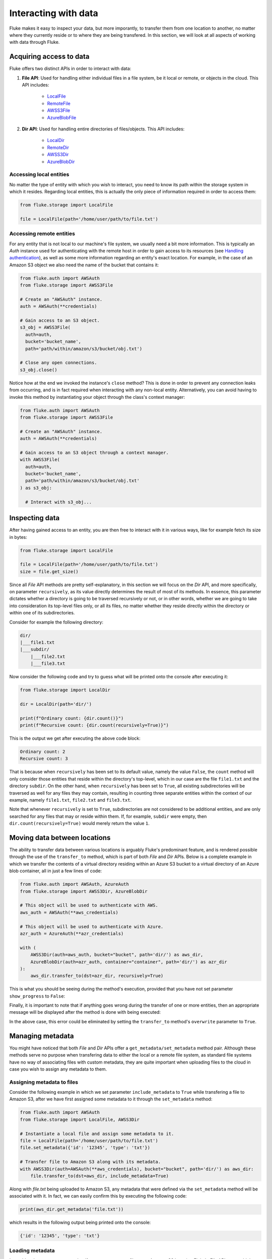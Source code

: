 .. _ug_storage:

***********************
Interacting with data
***********************

Fluke makes it easy to inspect your data, but more imporantly,
to transfer them from one location to another, no matter where
they currently reside or to where they are being transfered.
In this section, we will look at all aspects of working with
data through Fluke.

========================================
Acquiring access to data
========================================

Fluke offers two distinct APIs in order to interact with data:

#. **File API**: Used for handling either individual files in a file system,
   be it local or remote, or objects in the cloud. This API includes:
   
     * `LocalFile <../documentation/storage.html#fluke.storage.LocalFile>`_
     * `RemoteFile <../documentation/storage.html#fluke.storage.RemoteFile>`_
     * `AWSS3File <../documentation/storage.html#fluke.storage.AWSS3File>`_
     * `AzureBlobFile <../documentation/storage.html#fluke.storage.AzureBlobFile>`_

#. **Dir API**: Used for handling entire directories of files/objects. This API includes:

     * `LocalDir <../documentation/storage.html#fluke.storage.LocalDir>`_
     * `RemoteDir <../documentation/storage.html#fluke.storage.RemoteDir>`_
     * `AWSS3Dir <../documentation/storage.html#fluke.storage.AWSS3Dir>`_
     * `AzureBlobDir <../documentation/storage.html#fluke.storage.AzureBlobDir>`_

----------------------------------------
Accessing local entities
----------------------------------------

No matter the type of entity with which you wish to interact, you need to know
its path within the storage system in which it resides. Regarding local entities,
this is actually the only piece of information required in order to access them:

.. code-block:: python

  from fluke.storage import LocalFile

  file = LocalFile(path='/home/user/path/to/file.txt')

----------------------------------------
Accessing remote entities
----------------------------------------

For any entity that is not local to our machine's file system, we usually
need a bit more information. This is typically an *Auth* instance used
for authenticating with the remote host in order to gain access to its resources
(see `Handling authentication <authentication.html>`_), as well as some
more information regarding an entity's exact location. For example, in the
case of an Amazon S3 object we also need the name of the bucket that contains
it:

.. code-block:: python

  from fluke.auth import AWSAuth
  from fluke.storage import AWSS3File

  # Create an "AWSAuth" instance.
  auth = AWSAuth(**credentials)

  # Gain access to an S3 object.
  s3_obj = AWSS3File(
    auth=auth,
    bucket='bucket_name',
    path='path/within/amazon/s3/bucket/obj.txt')

  # Close any open connections.
  s3_obj.close()

Notice how at the end we invoked the instance's ``close`` method? This is
done in order to prevent any connection leaks from occurring, and is in fact
required when interacting with any non-local entity. Alternatively, you can
avoid having to invoke this method by instantiating your object through the
class's context manager:

.. code-block:: python

  from fluke.auth import AWSAuth
  from fluke.storage import AWSS3File

  # Create an "AWSAuth" instance.
  auth = AWSAuth(**credentials)

  # Gain access to an S3 object through a context manager.
  with AWSS3File(
    auth=auth,
    bucket='bucket_name',
    path='path/within/amazon/s3/bucket/obj.txt'
  ) as s3_obj:

    # Interact with s3_obj...

========================================
Inspecting data
========================================

After having gained access to an entity, you are then
free to interact with it in various ways, like for example
fetch its size in bytes:

.. code-block:: python

  from fluke.storage import LocalFile

  file = LocalFile(path='/home/user/path/to/file.txt')
  size = file.get_size()

Since all *File* API methods are pretty self-explanatory, in this section
we will focus on the *Dir* API, and more specifically, on parameter
``recursively``, as its value directly determines the result of most
of its methods. In essence, this parameter dictates whether a directory
is going to be traversed recursively or not, or in other words, whether
we are going to take into consideration its top-level files only, or all
its files, no matter whether they reside directly within the directory or
within one of its subdirectories.

Consider for example the following directory:

.. code-block::

  dir/
  |___file1.txt
  |___subdir/
      |___file2.txt
      |___file3.txt

Now consider the following code and try to guess what will be
printed onto the console after executing it:

.. code-block:: python

    from fluke.storage import LocalDir

    dir = LocalDir(path='dir/')

    print(f"Ordinary count: {dir.count()}")
    print(f"Recursive count: {dir.count(recursively=True)}")

This is the output we get after executing the above code block:

.. code-block::

  Ordinary count: 2
  Recursive count: 3

That is because when ``recursively`` has been set to its default value,
namely the value ``False``, the ``count`` method will only consider those
entities that reside within the directory's top-level, which in our case
are the file ``file1.txt`` and the directory ``subdir``. On the other hand, when
``recursively`` has been set to ``True``, all existing subdirectories
will be traversed as well for any files they may contain, resulting in
counting three separate entities within the context of our example, namely
``file1.txt``, ``file2.txt`` and ``file3.txt``. 

Note that whenever ``recursively`` is set to ``True``,
subdirectories are not considered to be additional entities,
and are only searched for any files that may or reside within them.
If, for example, ``subdir`` were empty, then ``dir.count(recursively=True)``
would merely return the value ``1``.


========================================
Moving data between locations
========================================

The ability to transfer data between various locations is arguably
Fluke's predominant feature, and is rendered possible through
the use of the ``transfer_to`` method, which is part of both
*File* and *Dir* APIs. Below is a complete example in which we
transfer the contents of a virtual directory residing within an
Azure S3 bucket to a virtual directory of an Azure blob container,
all in just a few lines of code:

.. code-block:: python

  from fluke.auth import AWSAuth, AzureAuth
  from fluke.storage import AWSS3Dir, AzureBlobDir

  # This object will be used to authenticate with AWS.
  aws_auth = AWSAuth(**aws_credentials)

  # This object will be used to authenticate with Azure.
  azr_auth = AzureAuth(**azr_credentials)

  with (
      AWSS3Dir(auth=aws_auth, bucket="bucket", path='dir/') as aws_dir,
      AzureBlobDir(auth=azr_auth, container="container", path='dir/') as azr_dir
  ):
      aws_dir.transfer_to(dst=azr_dir, recursively=True)

This is what you should be seeing during the method's execution, provided
that you have not set parameter ``show_progress`` to ``False``:

.. image:: data_transfer_progress.jpg
  :width: 700
  :height: 35
  :alt: Data transfer progress

Finally, it is important to note that if anything goes wrong during
the transfer of one or more entities, then an appropriate message
will be displayed after the method is done with being executed:

.. image:: data_transfer_error.jpg
  :width: 700
  :alt: Data transfer error

In the above case, this error could be eliminated by setting the
``transfer_to`` method's ``overwrite`` parameter to ``True``.

========================================
Managing metadata
========================================

You might have noticed that both *File* and *Dir* APIs offer a ``get_metadata/set_metadata``
method pair. Although these methods serve no purpose when transfering data to either the local
or a remote file system, as standard file systems have no way of associating files with custom
metadata, they are quite important when uploading files to the cloud in case you wish to assign
any metadata to them.

--------------------------------------------
Assigning metadata to files
--------------------------------------------

Consider the following example in which we set parameter ``include_metadata``
to ``True`` while transfering a file to Amazon S3, after we have first assigned
some metadata to it through the ``set_metadata`` method:


.. code-block:: python

  from fluke.auth import AWSAuth
  from fluke.storage import LocalFile, AWSS3Dir

  # Instantiate a local file and assign some metadata to it.
  file = LocalFile(path='/home/user/path/to/file.txt')
  file.set_metadata({'id': '12345', 'type': 'txt'})

  # Transfer file to Amazon S3 along with its metadata.
  with AWSS3Dir(auth=AWSAuth(**aws_credentials), bucket="bucket", path='dir/') as aws_dir:
      file.transfer_to(dst=aws_dir, include_metadata=True)

Along with *file.txt* being uploaded to Amazon S3, any metadata that
were defined via the ``set_metadata`` method will be associated with it.
In fact, we can easily confirm this by executing the following code:

.. code-block:: python

    print(aws_dir.get_metadata('file.txt'))

which results in the following output being printed onto the console:

.. code-block::

    {'id': '12345', 'type': 'txt'}

--------------------------------------------
Loading metadata
--------------------------------------------

It would make sense to assume that if we were to access *file.txt*
on Amazon S3 by using Fluke's *File* API, we could then invoke
``get_metadata`` so that we fetch the metadata that we previously
assigned to it. Let's do just that and see what happens:

.. code-block:: python

  from fluke.auth import AWSAuth
  from fluke.storage import AWSS3File

  # Gain access to 'file.txt' on Amazon S3 and print its metadata.
  with AWSS3File(auth=AWSAuth(**aws_credentials), bucket="bucket", path='dir/file.txt') as aws_obj:
      print(aws_obj.get_metadata())

By executing the above code, we get the following output:

.. code-block::

    {}

That's strange. Shouldn't we see a dictionary containing the metadata we just assigned to
the object while transfering it to Amazon S3? Actually, the answer is no, and the reason
for this is quite simple: both methods ``get_metadata`` and ``set_metadata`` only interact
with the instance through which they are being invoked, which is no more than an object stored
within our machine's local RAM. This consequently means that if we were to invoke an instance's
``set_metadata`` method in order to assign some metadata to it, it would have absolutely no effect
on the actual metadata of the instance's underlying object entity that is stored on Amazon S3.
Similarly, invoking an instance's ``get_metadata`` method won't fetch the object's actual metadata,
though it will search for any metadata we may have assigned to it locally.

So how can we inspect the actual metadata of an object? This can be easily done
by invoking an instance's ``load_metadata`` method, which goes on to fetch
the object's actual metadata via HTTP and store them locally. Thus, going back to our
example, we would be able to display the object's true metadata if we would just
add the aforementioned line of code:

.. code-block:: python

  from fluke.auth import AWSAuth
  from fluke.storage import AWSS3File

  # Gain access to 'file.txt' on Amazon S3 and print its metadata.
  with AWSS3File(auth=AWSAuth(**aws_credentials), bucket="bucket", path='dir/file.txt') as aws_obj:
      # Load metadata first.
      aws_obj.load_metadata()
      # Then print it.
      print(aws_obj.get_metadata())

By executing the above code, we now get the expected output:

.. code-block::

    {'id': '12345', 'type': 'txt'}

As a final note, whenever setting ``include_metadata`` to ``True``, ``transfer_to`` will
always look first for any local metadata that can be assigned to the file(s) resulting from
the transfer. Nevertheless, if no metadata have been assigned to a file through
``set_metadata``, then ``transfer_to`` will actually go on to fetch any potentially
existing metadata associated with the file so that it may assign them to the resulting file.
This means that in the following example, any actual metadata associated with *file.txt*
will actually be carried over from Amazon S3 to Azure despite the fact that ``load_metadata``
has not been invoked:

.. code-block:: python

  from fluke.auth import AWSAuth, AzureAuth
  from fluke.storage import AWSS3File, AzureBlobFile

  with (
      AWSS3File(auth=AWSAuth(**aws_credentials), bucket="bucket", path='dir/file.txt') as aws_obj,
      AzureBlobDir(auth=AzureAuth(**azr_credentials), container="container", path='file.txt') as azr_blob
  ):
      aws_obj.transfer_to(dst=azr_blob, include_metadata=True)

========================================
Speeding things up with caching
========================================

Whenever you request some piece of information about a remote entity,
what happens under the hood is that Fluke will use an open connection
to the resource which possesses said information in order to transfer
it to our local machine so that you are able to access it. However,
fetching certain types of information can be quite time-consuming.
Consider for instance requesting the size of a virtual directory on
the cloud. In order to compute this value, Fluke must not only list
all individual files within the directory, but also fetch their
respective sizes so that it computes the total size of the directory.
As directories grow larger and larger, tasks like this require more
and more time to complete.

Due to the above stated reasons, Fluke offers the ability to cache
certain bits of information about remote entities after you've requested
them once, so that accessing them a second time doesn't take nearly as long
as it did the first time. You can declare a remote entity as cacheable by
setting parameter ``cache`` to ``True`` during its instantiation:

.. code-block:: python

  import time
  
  from fluke.auth import AWSAuth
  from fluke.storage import AWSS3File

  auth = AWSAuth(**aws_credentials)

  with AWSS3Dir(auth=auth, bucket="bucket", path='dir/', cache=True) as aws_dir:
      # Fetch metadata via HTTP.
      t = time.time()
      aws_dir.load_metadata()
      print(f"Fetched metadata in {time.time() - t:.2f} seconds!")

      # Fetch metadata from cache.
      t = time.time()
      aws_dir.load_metadata()
      print(f"Fetched metadata in {time.time() - t:.2f} seconds!")

Executing the above code block outputs the following:

.. code-block::

    Fetched metadata in 7.91 seconds!
    Fetched metadata in 0.01 seconds!

Note, however, that after caching an entity you are going to
be missing on any potential updates it receives, as any information
relating to it would be retrieved straight from the cache.
Be that as it may, you can always clear an instance's cache
by invoking ``purge``:

.. code-block:: python
  
  from fluke.auth import AWSAuth
  from fluke.storage import AWSS3File

  with AWSS3Dir(auth=AWSAuth(**aws_credentials), bucket="bucket", path='dir/', cache=True) as aws_dir:
      # Count number of items in directory.
      print(f"Directory count: {aws_dir.count()}")

      # At this point, one more file
      # is uploaded onto the directory.

      # Re-count number of items in directory
      # without purging the cache.
      print(f"Directory count: {aws_dir.count()}")

      # Re-count number of items in directory
      # after purging the cache.
      aws_dir.purge()
      print(f"Directory count: {aws_dir.count()}")

By executing the above code, we get the following output:

.. code-block::

    Directory count: 1
    Directory count: 1
    Directory count: 2


